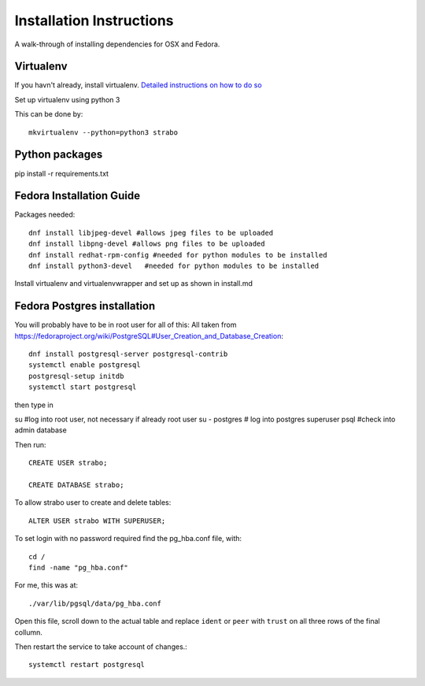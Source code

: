 Installation Instructions
=========================

A walk-through of installing dependencies for OSX and Fedora.

Virtualenv
----------

If you havn't already, install virtualenv. `Detailed instructions on how to do so <https://github.com/reed-college/2016_sds_lesson_notes/blob/master/lesson_03_beginning_development.markdown>`_

Set up virtualenv using python 3

This can be done by::

    mkvirtualenv --python=python3 strabo

Python packages
---------------

pip install -r requirements.txt


Fedora Installation Guide
-------------------------

Packages needed::

    dnf install libjpeg-devel #allows jpeg files to be uploaded
    dnf install libpng-devel #allows png files to be uploaded
    dnf install redhat-rpm-config #needed for python modules to be installed
    dnf install python3-devel   #needed for python modules to be installed

Install virtualenv and virtualenvwrapper and set up as shown in install.md


Fedora Postgres installation
----------------------------

You will probably have to be in root user for all of this:
All taken from `<https://fedoraproject.org/wiki/PostgreSQL#User_Creation_and_Database_Creation>`_::

    dnf install postgresql-server postgresql-contrib
    systemctl enable postgresql
    postgresql-setup initdb
    systemctl start postgresql

then type in

su #log into root user, not necessary if already root user
su - postgres   # log into postgres superuser
psql #check into admin database

Then run::

    CREATE USER strabo;

    CREATE DATABASE strabo;

To allow strabo user to create and delete tables::

    ALTER USER strabo WITH SUPERUSER;

To set login with no password required find the pg_hba.conf file, with::

    cd /
    find -name "pg_hba.conf"

For me, this was at::

    ./var/lib/pgsql/data/pg_hba.conf

Open this file, scroll down to the actual table and replace ``ident`` or ``peer``
with ``trust`` on all three rows of the final collumn.

Then restart the service to take account of changes.::

    systemctl restart postgresql
